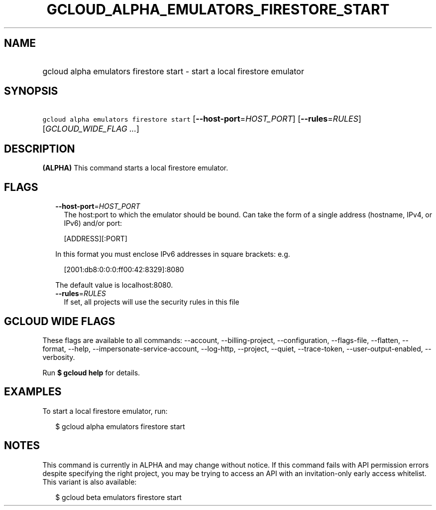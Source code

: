 
.TH "GCLOUD_ALPHA_EMULATORS_FIRESTORE_START" 1



.SH "NAME"
.HP
gcloud alpha emulators firestore start \- start a local firestore emulator



.SH "SYNOPSIS"
.HP
\f5gcloud alpha emulators firestore start\fR [\fB\-\-host\-port\fR=\fIHOST_PORT\fR] [\fB\-\-rules\fR=\fIRULES\fR] [\fIGCLOUD_WIDE_FLAG\ ...\fR]



.SH "DESCRIPTION"

\fB(ALPHA)\fR This command starts a local firestore emulator.



.SH "FLAGS"

.RS 2m
.TP 2m
\fB\-\-host\-port\fR=\fIHOST_PORT\fR
The host:port to which the emulator should be bound. Can take the form of a
single address (hostname, IPv4, or IPv6) and/or port:

.RS 2m
[ADDRESS][:PORT]
.RE

In this format you must enclose IPv6 addresses in square brackets: e.g.

.RS 2m
[2001:db8:0:0:0:ff00:42:8329]:8080
.RE

The default value is localhost:8080.

.TP 2m
\fB\-\-rules\fR=\fIRULES\fR
If set, all projects will use the security rules in this file


.RE
.sp

.SH "GCLOUD WIDE FLAGS"

These flags are available to all commands: \-\-account, \-\-billing\-project,
\-\-configuration, \-\-flags\-file, \-\-flatten, \-\-format, \-\-help,
\-\-impersonate\-service\-account, \-\-log\-http, \-\-project, \-\-quiet,
\-\-trace\-token, \-\-user\-output\-enabled, \-\-verbosity.

Run \fB$ gcloud help\fR for details.



.SH "EXAMPLES"

To start a local firestore emulator, run:

.RS 2m
$ gcloud alpha emulators firestore start
.RE



.SH "NOTES"

This command is currently in ALPHA and may change without notice. If this
command fails with API permission errors despite specifying the right project,
you may be trying to access an API with an invitation\-only early access
whitelist. This variant is also available:

.RS 2m
$ gcloud beta emulators firestore start
.RE

